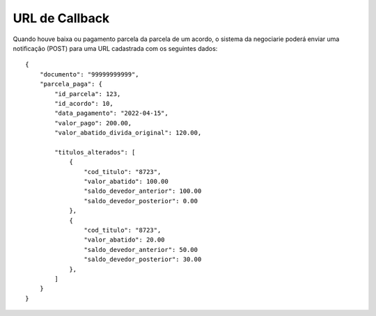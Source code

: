 URL de Callback
============

Quando houve baixa ou pagamento parcela da parcela de um acordo, o sistema da negociarie poderá enviar
uma notificação (POST) para uma URL cadastrada com os seguintes dados::

    {
        "documento": "99999999999",
        "parcela_paga": {
            "id_parcela": 123,
            "id_acordo": 10,
            "data_pagamento": "2022-04-15",
            "valor_pago": 200.00,
            "valor_abatido_divida_original": 120.00,

            "titulos_alterados": [
                {
                    "cod_titulo": "8723",
                    "valor_abatido": 100.00
                    "saldo_devedor_anterior": 100.00
                    "saldo_devedor_posterior": 0.00
                },
                {
                    "cod_titulo": "8723",
                    "valor_abatido": 20.00
                    "saldo_devedor_anterior": 50.00
                    "saldo_devedor_posterior": 30.00
                },
            ]
        }
    }
